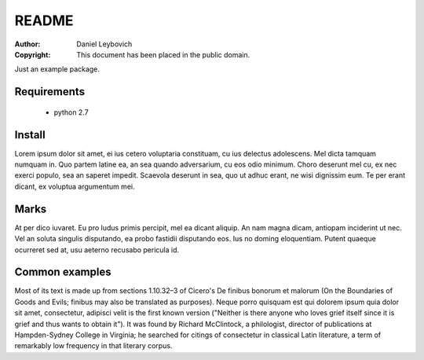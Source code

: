 ======
README
======

:Author: Daniel Leybovich
:Copyright: This document has been placed in the public domain.

Just an example package.


Requirements
------------
  - python 2.7


Install
-------
Lorem ipsum dolor sit amet, ei ius cetero voluptaria constituam, cu ius
delectus adolescens. Mel dicta tamquam numquam in. Quo partem latine ea,
an sea quando adversarium, cu eos odio minimum. Choro deserunt mel cu, 
ex nec exerci populo, sea an saperet impedit. Scaevola deserunt in sea, 
quo ut adhuc erant, ne wisi dignissim eum. Te per erant dicant, ex voluptua 
argumentum mei.


Marks
-----
At per dico iuvaret. Eu pro ludus primis percipit, mel ea dicant aliquip.
An nam magna dicam, antiopam inciderint ut nec. Vel an soluta singulis 
disputando, ea probo fastidii disputando eos. Ius no doming eloquentiam.
Putent quaeque ocurreret sed at, usu aeterno recusabo pericula id.


Common examples
---------------
Most of its text is made up from sections 1.10.32–3 of Cicero's De finibus
bonorum et malorum (On the Boundaries of Goods and Evils; finibus may also
be translated as purposes). Neque porro quisquam est qui dolorem ipsum quia
dolor sit amet, consectetur, adipisci velit is the first known version 
("Neither is there anyone who loves grief itself since it is grief and thus
wants to obtain it"). It was found by Richard McClintock, a philologist,
director of publications at Hampden-Sydney College in Virginia; he searched
for citings of consectetur in classical Latin literature, a term of remarkably
low frequency in that literary corpus.
